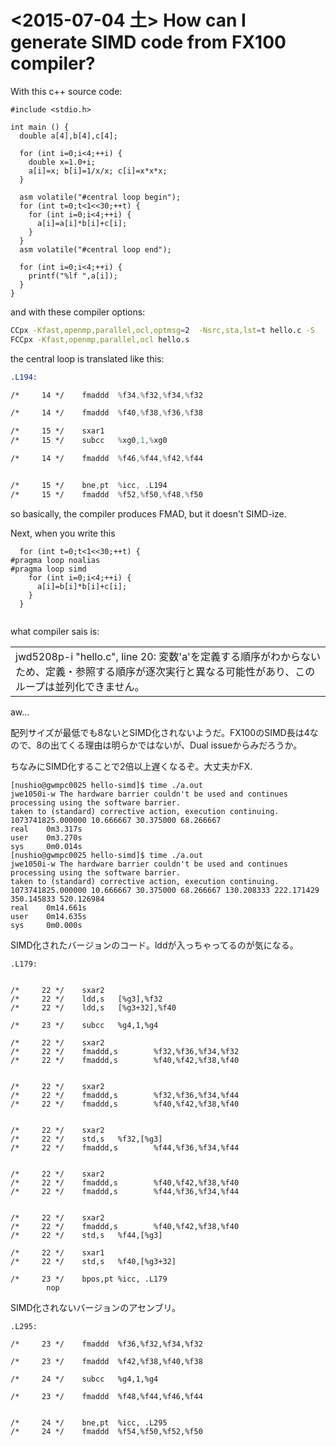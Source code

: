 * <2015-07-04 土> How can I generate SIMD code from FX100 compiler?

  With this c++ source code:

#+begin_src c++
#include <stdio.h>

int main () {
  double a[4],b[4],c[4];

  for (int i=0;i<4;++i) {
    double x=1.0+i;
    a[i]=x; b[i]=1/x/x; c[i]=x*x*x;
  }

  asm volatile("#central loop begin");
  for (int t=0;t<1<<30;++t) {
    for (int i=0;i<4;++i) {
      a[i]=a[i]*b[i]+c[i];
    }
  }
  asm volatile("#central loop end");

  for (int i=0;i<4;++i) {
    printf("%lf ",a[i]);
  }
}
#+end_src

  and with these compiler options:

#+begin_src sh
CCpx -Kfast,openmp,parallel,ocl,optmsg=2  -Nsrc,sta,lst=t hello.c -S
FCCpx -Kfast,openmp,parallel,ocl hello.s
#+end_src

  the central loop is translated like this:

#+begin_src asm
.L194:

/*     14 */    fmaddd  %f34,%f32,%f34,%f32

/*     14 */    fmaddd  %f40,%f38,%f36,%f38

/*     15 */    sxar1
/*     15 */    subcc   %xg0,1,%xg0

/*     14 */    fmaddd  %f46,%f44,%f42,%f44


/*     15 */    bne,pt  %icc, .L194
/*     15 */    fmaddd  %f52,%f50,%f48,%f50
#+end_src

  so basically, the compiler produces FMAD, but it doesn't SIMD-ize.

  Next, when you write this

#+begin_src c++
  for (int t=0;t<1<<30;++t) {
#pragma loop noalias
#pragma loop simd
    for (int i=0;i<4;++i) {
      a[i]=b[i]*b[i]+c[i];
    }
  }

#+end_src

  what compiler sais is:

  | jwd5208p-i  "hello.c", line 20: 変数'a'を定義する順序がわからないため、定義・参照する順序が逐次実行と異なる可能性があり、このループは並列化できません。 |

  aw...

  配列サイズが最低でも8ないとSIMD化されないようだ。FX100のSIMD長は4なので、8の出てくる理由は明らかではないが、Dual issueからみだろうか。

  ちなみにSIMD化することで2倍以上遅くなるぞ。大丈夫かFX.

#+begin_src
[nushio@gwmpc0025 hello-simd]$ time ./a.out
jwe1050i-w The hardware barrier couldn't be used and continues processing using the software barrier.
taken to (standard) corrective action, execution continuing.
1073741825.000000 10.666667 30.375000 68.266667
real    0m3.317s
user    0m3.270s
sys     0m0.014s
[nushio@gwmpc0025 hello-simd]$ time ./a.out
jwe1050i-w The hardware barrier couldn't be used and continues processing using the software barrier.
taken to (standard) corrective action, execution continuing.
1073741825.000000 10.666667 30.375000 68.266667 130.208333 222.171429 350.145833 520.126984
real    0m14.661s
user    0m14.635s
sys     0m0.000s
#+end_src


  SIMD化されたバージョンのコード。lddが入っちゃってるのが気になる。

#+begin_src
.L179:


/*     22 */    sxar2
/*     22 */    ldd,s   [%g3],%f32
/*     22 */    ldd,s   [%g3+32],%f40

/*     23 */    subcc   %g4,1,%g4

/*     22 */    sxar2
/*     22 */    fmaddd,s        %f32,%f36,%f34,%f32
/*     22 */    fmaddd,s        %f40,%f42,%f38,%f40


/*     22 */    sxar2
/*     22 */    fmaddd,s        %f32,%f36,%f34,%f44
/*     22 */    fmaddd,s        %f40,%f42,%f38,%f40


/*     22 */    sxar2
/*     22 */    std,s   %f32,[%g3]
/*     22 */    fmaddd,s        %f44,%f36,%f34,%f44


/*     22 */    sxar2
/*     22 */    fmaddd,s        %f40,%f42,%f38,%f40
/*     22 */    fmaddd,s        %f44,%f36,%f34,%f44


/*     22 */    sxar2
/*     22 */    fmaddd,s        %f40,%f42,%f38,%f40
/*     22 */    std,s   %f44,[%g3]

/*     22 */    sxar1
/*     22 */    std,s   %f40,[%g3+32]

/*     23 */    bpos,pt %icc, .L179
        nop
#+end_src


  SIMD化されないバージョンのアセンブリ。

#+begin_src
.L295:

/*     23 */    fmaddd  %f36,%f32,%f34,%f32

/*     23 */    fmaddd  %f42,%f38,%f40,%f38

/*     24 */    subcc   %g4,1,%g4

/*     23 */    fmaddd  %f48,%f44,%f46,%f44


/*     24 */    bne,pt  %icc, .L295
/*     24 */    fmaddd  %f54,%f50,%f52,%f50
#+end_src
